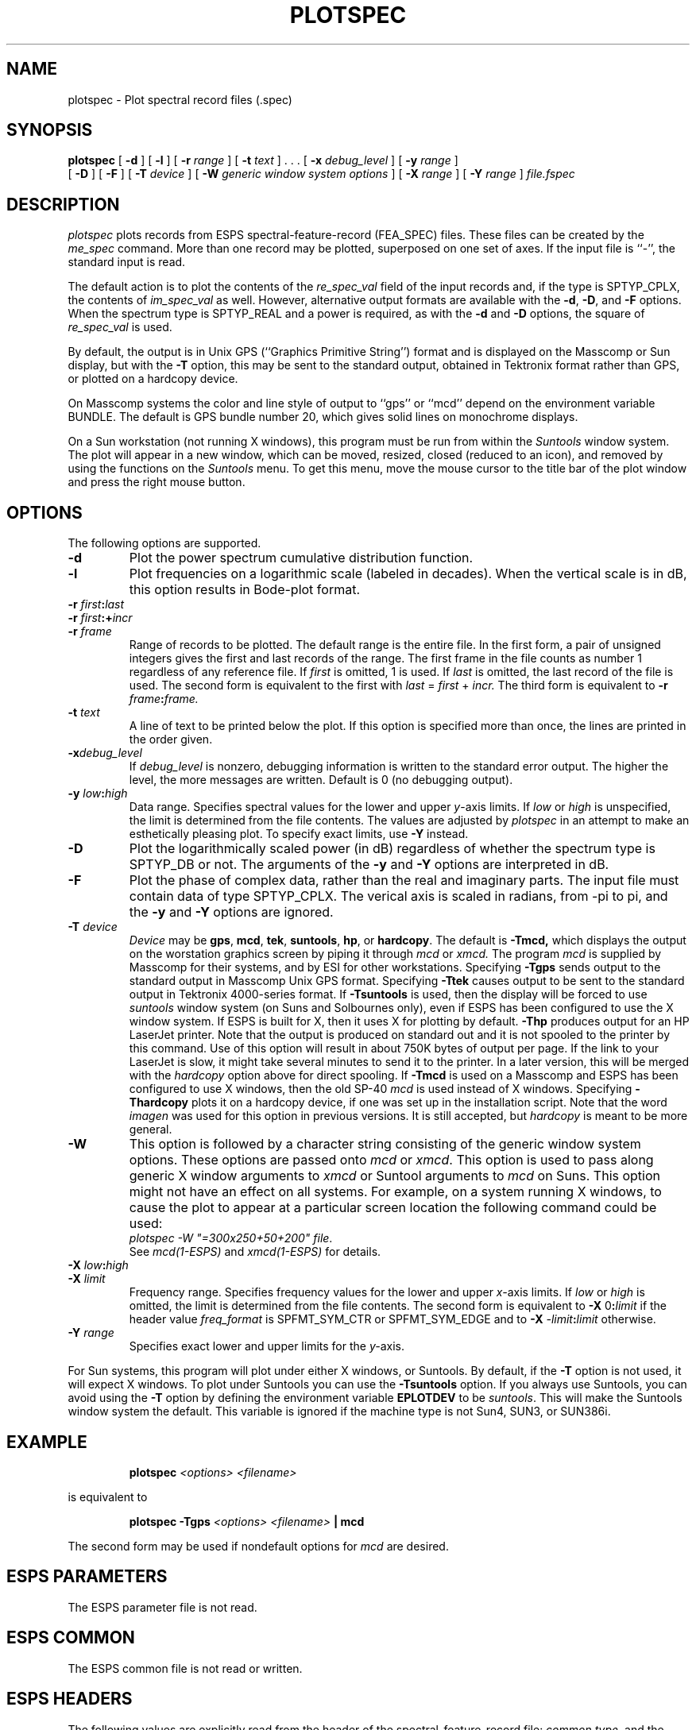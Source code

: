 .\" Copyright (c) 1987 Entropic Speech, Inc.; All rights reserved
.\" @(#)plotspec.1	3.16  03 Apr 1997  ESI
.TH PLOTSPEC 1\-ESPS  03 Apr 1997
.ds ]W "\fI\s+4\ze\h'0.05'e\s-4\v'-0.4m'\fP\(*p\v'0.4m'\ Entropic Speech, Inc.
.if t .ds pi \(*p
.if n .ds pi pi
.SH NAME
plotspec \- Plot spectral record files (.spec)
.SH SYNOPSIS
.B plotspec
[
.BI \-d
] [
.BI \-l
] [
.BI \-r " range"
] [
.BI \-t " text"
] . . . [
.BI \-x " debug_level"
] [
.BI \-y " range"
]
.br
[
.BI \-D
] [
.BI \-F
] [
.BI \-T " device"
] [
.BI \-W " generic window system options"
] [
.BI \-X " range"
] [
.BI \-Y " range"
] 
.I file.fspec
.SH DESCRIPTION
.PP
.I plotspec
plots records from ESPS spectral-feature-record (FEA_SPEC) files.
These files can be created by the
.I me_spec
command.
More than one record may be plotted, superposed on one set of axes.
If the input file is ``\-'', the standard input is
read.
.PP
The default action is to plot the contents of the
.I re_spec_val
field of the input records and,
if the type is SPTYP_CPLX, the contents of
.I im_spec_val
as well.
However, alternative output formats are available with the
.BR \-d ,
.BR \-D ,
and
.BR \-F
options.
When the spectrum type is SPTYP_REAL and a power is required,
as with the
.BR \-d
and
.BR \-D
options,
the square of
.I re_spec_val
is used.
.PP
By default,
the output is in Unix GPS (``Graphics Primitive String'') format
and is displayed on the Masscomp or Sun display,
but with the
.B \-T
option, this may be sent to the standard output,
obtained in Tektronix format rather than GPS,
or plotted on a hardcopy device.
.PP
On Masscomp systems the color and line style of output to 
``gps'' or ``mcd'' depend on the
environment variable BUNDLE.  The default is GPS bundle number 20, which
gives solid lines on monochrome displays.
.PP
On a Sun workstation (not running X windows), 
this program must be run from within the
\fISuntools\fR window system.  The plot will appear in a new window,
which can be moved, resized, closed (reduced to an icon), and removed by
using the functions on the \fISuntools\fR menu.   To get this menu, move
the mouse cursor to the title bar of the plot window and press the right
mouse button.
.SH OPTIONS
.PP
The following options are supported.
.TP
.BI \-d
Plot the power spectrum cumulative distribution function.
.TP
.BI \-l
Plot frequencies on a logarithmic scale (labeled in decades).
When the vertical scale is in dB, this option results in Bode-plot format.
.TP
.BI \-r " first" : "last"
.TP
.BI \-r " first" :+ "incr"
.TP
.BI \-r " frame"
Range of records to be plotted.
The default range is the entire file.
In the first form, a pair of unsigned integers gives the first and last
records of the range.
The first frame in the file counts as number 1
regardless of any reference file.
If
.I first
is omitted, 1 is used.
If
.I last
is omitted, the last record of the file is used.
The second form is equivalent to the first with
.IR last " = " first " + " incr.
The third form is equivalent to
.BI \-r " frame" : "frame."
.TP
.BI \-t " text"
A line of text to be printed below the plot.  If this option is specified
more than once, the lines are printed in the order given.
.TP
.BI \-x "debug_level"
If
.I debug_level
is nonzero, debugging information is written to the standard error output.
The higher the level, the more messages are written.
Default is 0 (no debugging output).
.TP
.BI \-y " low" : "high"
Data range.  Specifies spectral values for the lower and upper
.IR y -axis
limits.  If
.I low
or
.I high
is unspecified, the limit is determined from the file contents.
The values are adjusted by
.I plotspec
in an attempt to make an esthetically pleasing plot.
To specify exact limits, use
.B \-Y
instead.
.TP
.BI \-D
Plot the logarithmically scaled power (in dB) regardless of whether
the spectrum type is SPTYP_DB or not.
The arguments of the
.B \-y
and
.B \-Y
options are interpreted in dB.
.TP
.BI \-F
Plot the phase of complex data, rather than the real and imaginary parts.
The input file must contain data of type SPTYP_CPLX.
The verical axis is scaled in radians, from \-\*(pi to \*(pi,
and the
.B \-y
and
.B \-Y
options are ignored.
.TP
.BI \-T " device"
.I Device
may be
.BR gps ,
.BR mcd ,
.BR tek ,
.BR suntools ,
.BR hp ,
or
.BR hardcopy .
The default is
.BR \-Tmcd,
which displays the output on the worstation graphics screen by piping it through
.IR mcd
or
.IR xmcd.
The program \fImcd\fR is supplied by Masscomp for their systems, and by
ESI for other workstations.
Specifying
.B \-Tgps
sends output to the standard output in Masscomp Unix GPS format.
Specifying
.B \-Ttek
causes output to be sent to the standard output in Tektronix 4000-series
format.
If
.B \-Tsuntools
is used, then the display will be forced to use \fIsuntools\fR window
system (on Suns and Solbournes only), even if ESPS has been configured
to use the X window system.   If ESPS is built for X, then it uses X for
plotting by default.
.B \-Thp
produces output for an HP LaserJet printer.   Note that the output is
produced on standard out and it is not spooled to the printer by this
command.   Use of this option will result in about 750K bytes of output
per page.   If the link to your LaserJet is slow, it might take
several minutes to send it to the printer.    
In a later version, this will be merged with the
\fIhardcopy\fR option above for direct spooling.
If
.B \-Tmcd
is used on a Masscomp and ESPS has been configured to use X windows,
then the old SP-40 \fImcd\fR is used instead of X windows.
Specifying
.B \-Thardcopy
plots it on a hardcopy device, if one was set up in the installation
script.  Note that the word \fIimagen\fR was used for this option in
previous versions.   It is still accepted, but \fIhardcopy\fR is meant
to be more general.
.TP
.BI \-W
This option is followed by a character
string consisting of the generic window system options.   These options are
passed onto \fImcd\fR or \fIxmcd\fR.   
This option is used to pass along generic X window
arguments to \fIxmcd\fR or Suntool arguments to \fImcd\fR on Suns.  This
option might not have an effect on all systems.   For example, on a
system running X windows, to cause the plot to appear at a particular
screen location the following command could be used: 
.br
\fIplotspec -W "=300x250+50+200" file\fR.
.br
See \fImcd(1\-ESPS)\fR and \fIxmcd(1\-ESPS)\fR for details.
.TP
.BI \-X " low" : "high"
.TP
.BI \-X " limit"
Frequency range.  Specifies frequency values for the lower and upper
.IR x- axis
limits.  If
.I low
or
.I high
is omitted, the limit is determined from the file contents.
The second form is equivalent to
.BR \-X " 0" : \fIlimit\fP
if the header value
.I freq_format
is SPFMT_SYM_CTR or SPFMT_SYM_EDGE and to
.BI \-X " \-limit" : "limit"
otherwise.
.TP
.BI \-Y " range"
Specifies exact lower and upper limits for the
.IR y- axis.
.PP
For Sun systems, this program will plot under either X windows, or
Suntools.   By default, if the \fB-T\fR option is not used, it will 
expect X windows.   To plot under Suntools you can use the \fB-Tsuntools\fR
option.    If you always use Suntools, you can avoid using the \fB-T\fR
option by defining the environment variable \fBEPLOTDEV\fR to be
\fIsuntools\fR.  This will make the Suntools window system the default.
This variable is ignored if the machine type is not Sun4, SUN3, or
SUN386i.
.SH EXAMPLE
.IP
.BI "plotspec " "<options> <filename>"
.PP
is equivalent to
.IP
.BI "plotspec \-Tgps " "<options> <filename> " "| mcd"
.PP
The second form may be used if nondefault options for
.I mcd
are desired.
.SH "ESPS PARAMETERS"
The ESPS parameter file is not read.
.SH "ESPS COMMON"
The ESPS common file is not read or written.
.SH "ESPS HEADERS"
The following values are explicitly read
from the header of the spectral-feature-record file:
.I common.type,
and the generic header items
.I num_freqs
and
.I freq_format.
In addition, the header is examined by the library routines
.I allo_feaspec_rec,
.I get_feaspec_rec,
and
.I put_feaspec_rec.
.SH SUBROUTINES CALLED
plotscale, drawbox, plot2data and printtime.
.SH SEE ALSO
me_spec(1\-ESPS), plotsd(1\-ESPS), FEA_SPEC(5\-ESPS)
.SH DIAGNOSTICS
.PP
plotspec: unknown option:
.RI \- letter
.br
Usage: plotspec [-d] [-r range] [-t text]... [-x debug_level][-y range]
.br
 [-E] [-T device] [-X range] [-Y range] [file.fspec] 
.br
plotspec: Too many \-t options
.br
plotspec: no input file
.br
plotspec: more than one input file
.br
plotspec:
.I filename
is not an ESPS file.
.br
plotting records
.I n1
thru
.I n2.
.br
plotspec: can't open temporary file.
.br
plotspec: EOF encountered before start reached.
.br
can't allocate memory for
.I n
points.
.br
plotspec: only freq formats
SPFMT_SYM_EDGE, SPFMT_SYM_CTR, SPFMT_ASYM_EDGE, SPFMT_ASYM_CEN
supported so far.
.br
plotspec: discrete distributions not het supported.
.br
plotspec: \-s option not implemented yet.
.br
plotspec: \-d and \-F optins incompatible.
.br
plotspec: \-F option requires complex data.
.br
plotspec: can't open temporary file.
.br
plotspec: freq format SPFMT_ARB_VAR not yet supported.
.br
plotspec: freq format SPFMT_ARB_FIXED not yet supported.
.br
plotspec: unrecognized freq format
.I n.
.br
frequency out of range.
.br
data out of range.
.br
plotspec: no input records
.br
\-T option requires argument.
.SH WARNINGS
.PP
To overlay FEA_SPEC files from
.IR fft (1-ESPS)
on FES_SPEC files from
.IR me_spec (1-ESPS),
the
.B \-G
option of
.I me_spec
must be used.
.SH BUGS
.PP
Frequency formats SPFMT_ARB_VAR and SPFMT_ARB_FIXED are not yet supported.
.SH FUTURE CHANGES
Data conversions \-
.I e.g.,
between log (dB) and linear representations.
.SH AUTHOR
S. Shankar Narayan.
Made SDS compatible by Joe Buck.
Originally called
.I pspc.
Modified for ESPS
by Rod Johnson, Entropic Speech, Inc.
.br
\-d option added by Ajaipal S. Virdy.
\-T, \-l, \-D, and \-F added by Rod Johnson.
Revised by Rod Johnson for input from FEA_SPEC file.
